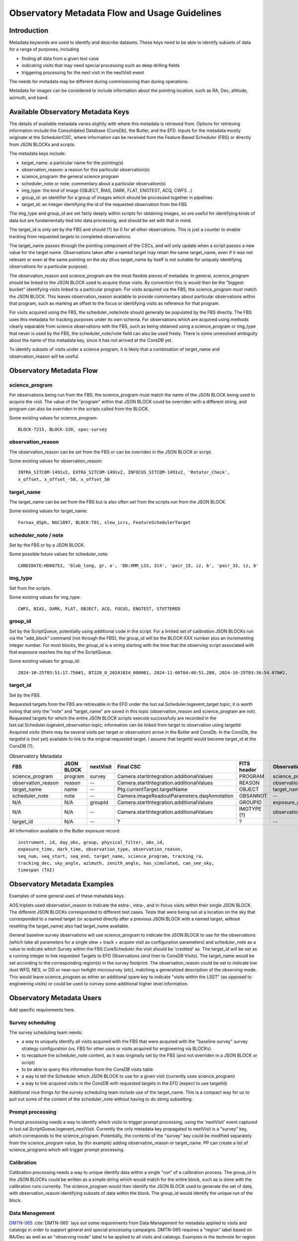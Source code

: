 ##############################################
Observatory Metadata Flow and Usage Guidelines
##############################################

.. abstract::

   In this technote we describe the usage and propagation of the different Metadata keywords available for describing and identifying datasets. Metadata keywords are traced from data acquisition through to the different endpoints where they can be used and guidelines are provided for how to set and use the keywords.



Introduction
============

Metadata keywords are used to identify and describe datasets.
These keys need to be able to identify subsets of data for a range of purposes, including

- finding all data from a given test case
- indicating visits that may need special processing such as deep drilling fields
- triggering processing for the next visit in the nextVisit event

The needs for metadata may be different during commissioning than during operations.

Metadata for images can be considered to include information about the pointing location,
such as RA, Dec, altitude, azimuth, and band.


Available Observatory Metadata Keys
===================================

The details of available metadata varies slightly with where this metadata is retrieved from.
Options for retrieving information include the Consolidated Database (ConsDb), the Butler, and the EFD.
Inputs for the metadata mostly originate at the SchedulerCSC,
where information can be received from the Feature Based Scheduler (FBS)
or directly from JSON BLOCKs and scripts.

The metadata keys include:

- target_name: a particular name for the pointing(s)
- observation_reason: a reason for this particular observation(s)
- science_program: the general science program
- scheduler_note or note: commentary about a particular observation(s)
- img_type: the kind of image (OBJECT, BIAS, DARK, FLAT, ENGTEST, ACQ, CWFS ..)
- group_id: an identifier for a group of images which should be processed together in pipelines
- target_id: an integer identifying the id of the requested observation from the FBS

The img_type and group_id are set fairly deeply within scripts for obtaining images,
so are useful for identifying kinds of data but are fundamentally tied into data processing,
and should be set with that in mind.

The target_id is only set by the FBS and should (?) be 0 for all other observations.
This is just a counter to enable tracking from requested targets to completed observations.

The target_name passes through the pointing component of the CSCs,
and will only update when a script passes a new value for the target name.
Observations taken after a named target may retain the same target_name,
even if it was not relevant or even at the same pointing on the sky
(thus target_name by itself is not suitable for uniquely identifying observations for a particular purpose).

The observation_reason and science_program are the most flexible pieces of metadata.
In general, science_program should be linked to the JSON BLOCK used to acquire those visits.
By convention this is would then be the "biggest bucket" identifying visits linked to a particular program.
For visits acquired via the FBS, the science_program *must* match the JSON BLOCK.
This leaves observation_reason available to provide commentary about particular observations within
that program, such as marking an offset to the focus or identifying visits as reference for that
program.

For visits acquired using the FBS, the scheduler_note/note should generally be populated by the FBS directly.
The FBS uses this metadata for tracking purposes under its own schema.
For observations which are acquired using methods clearly separable from science observations with the FBS,
such as being obtained using a science_program or img_type that never is used by the FBS,
the scheduler_note/note field can also be used freely.
There is some unresolved ambiguity about the name of this metadata key,
since it has not arrived at the ConsDB yet.

To identify subsets of visits under a science program,
it is likely that a combination of target_name and observation_reason will be useful.


Observatory Metadata Flow
=========================

.. mermaid:: metadata_flow.mmd

science_program
---------------
For observations being run from the FBS,
the science_program must match the name of the JSON BLOCK being used to acquire the visit.
The value of the "program" within that JSON BLOCK could be overriden with a different string,
and program can also be overriden in the scripts called from the BLOCK.

Some existing values for science_program::

    BLOCK-T215, BLOCK-320, spec-survey


observation_reason
------------------
The observation_reason can be set from the FBS or can be overriden in the JSON BLOCK or script.

Some existing values for observation_reason::

    INTRA_SITCOM-1491v2, EXTRA_SITCOM-1491v2, INFOCUS_SITCOM-1491v2, 'Rotator_Check',
    x_offset, x_offset_-50, x_offset_50


target_name
-----------
The target_name can be set from the FBS but is also often set from the scripts run from the JSON BLOCK.

Some existing values for target_name::

    Fornax_dSph, NGC1097, BLOCK-T81, slew_icrs, FeatureSchedulerTarget


scheduler_note / note
---------------------
Set by the FBS or by a JSON BLOCK.

Some possible future values for scheduler_note::

    CANDIDATE:HD60753, 'blob_long, gr, a', 'DD:XMM_LSS, 314', 'pair_15, iz, b', 'pair_33, iz, b'


img_type
--------
Set from the scripts.

Some existing values for img_type::

    CWFS, BIAS, DARK, FLAT, OBJECT, ACQ, FOCUS, ENGTEST, STUTTERED


group_id
--------
Set by the ScriptQueue, potentially using additional code in the script.
For a limited set of calibration JSON BLOCKs run via the "add_block" command (not through the FBS),
the group_id will be the BLOCK-XXX number plus an incrementing integer number.
For most blocks,
the group_id is a string starting with the time that the observing script associated with that exposure reaches the top of the ScriptQueue.

Some existing values for group_id::

    2024-10-25T03:51:17.756#1, BT220_O_20241024_000001, 2024-11-06T04:40:51.280, 2024-10-25T03:36:54.070#2,




target_id
---------

Set by the FBS.


Requested targets from the FBS are retrievable in the EFD under the lsst.sal.Scheduler.logevent_target topic;
it is worth noting that only the "note" and "target_name" are saved in this topic (observation_reason and science_program are not).
Requested targets for which the entire JSON BLOCK scripts execute successfully are recorded in the
lsst.sal.Scheduler.logevent_observation topic;
information can be linked from target to observation using targetId.
Acquired visits (there may be several visits per target or observation) arrive in the Butler and ConsDb.
In the ConsDb, the targetId is (not yet) available to link to the original requested target.
I assume that targetId would become target_id at the ConsDB (?).


.. list-table:: Observatory Metadata
   :widths: 25 25 25 50 25 25 25 25
   :header-rows: 1

   * - FBS
     - JSON BLOCK
     - nextVisit
     - Final CSC
     - FITS header
     - ObservationInfo
     - Butler exposure records
     - ConsDB
   * - science_program
     - program
     - survey
     - Camera.startIntegration.additionalValues
     - PROGRAM
     - science_program
     - science_program
     - science_program
   * - observation_reason
     - reason
     - --
     - Camera.startIntegration.additionalValues
     - REASON
     - observation_reason
     - observation_reason
     - observation_reason
   * - target_name
     - name
     - --
     - Ptg.currentTarget.targetName
     - OBJECT
     - target_name
     - target_name
     - target_name
   * - scheduler_note
     - note
     - --
     - Camera.imageReadoutParameters.daqAnnotation
     - OBSANNOT
     - --
     - --
     - -- (needed)
   * - N/A
     - N/A
     - groupId
     - Camera.startIntegration.additionalValues
     - GROUPID
     - exposure_group
     - group
     - group_id
   * - N/A
     - N/A
     - --
     - Camera.startIntegration.additionalValues
     - IMGTYPE (?)
     - observation_type
     - observation_type
     - img_type
   * - target_id
     - N/A
     - --
     - ?
     - ?
     - --
     - --
     - -- (needed)


All information available in the Butler exposure record::

    instrument, id, day_obs, group, physical_filter, obs_id,
    exposure_time, dark_time, observation_type, observation_reason,
    seq_num, seq_start, seq_end, target_name, science_program, tracking_ra,
    tracking_dec, sky_angle, azimuth, zenith_angle, has_simulated, can_see_sky,
    timespan (TAI)


Observatory Metadata Examples
=============================

Examples of some general uses of these metadata keys.

AOS triplets used observation_reason to indicate the extra-, intra-, and in-focus visits within their single JSON BLOCK.
The different JSON BLOCKs corresponded to different test cases.
Tests that were being run at a location on the sky that corresponded to a named target
(or acquired directly after a previous JSON BLOCK with a named target, without resetting the target_name)
also had target_name available.


General baseline survey observations will use science_program to indicate the JSON BLOCK to use for the observations
(which take all parameters for a single slew + track + acquire visit as configuration parameters)
and scheduler_note as a value to indicate which Survey within the FBS CoreScheduler the visit should be 'credited'  as.
The target_id will be set as a running integer to link requested Targets to EFD Observations (and then to ConsDB Visits).
The target_name would be set according to the corresponding region(s) in the survey footprint.
The observation_reason could be set to indicate low dust WFD, NES, or DD or near-sun twilight microsurvey (etc),
matching a generalized description of the observing mode.
This would leave science_program as either an additional spare key to indicate "visits within the LSST"
(as opposed to engineering visits) or could be used to convey some additional higher level information.


Observatory Metadata Users
==============================

Add specific requirements here.

Survey scheduling
-----------------

The survey scheduling team needs:

- a way to uniquely identify all visits acquired with the FBS that were acquired with the "baseline survey" survey strategy configuration (vs. FBS for other uses or visits acquired for engineering via BLOCKs).
- to recapture the scheduler_note content, as it was originally set by the FBS (and not overriden in a JSON BLOCK or script)
- to be able to query this information from the ConsDB visits table
- a way to tell the Scheduler which JSON BLOCK to use for a given visit (currently uses science_program)
- a way to link acquired visits in the ConsDB with requested targets in the EFD (expect to use targetId)

Additional nice things for the survey scheduling team include use of the target_name.
This is a compact way for us to pull out some of the content of the scheduler_note without having to do string subsetting.


Prompt processing
-----------------

Prompt processing needs a way to identify which visits to trigger prompt processing,
using the 'nextVisit' event captured in lsst.sal.ScriptQueue.logevent_nextVisit.
Currently the only metadata key propagated to nextVisit is a "survey" key,
which corresponds to the science_program.
Potentially, the contents of the "survey" key could be modified separately from the science_program value,
by (for example) adding observation_reason or target_name.
PP can create a list of science_programs which will trigger prompt processing.


Calibration
-----------

Calibration processing needs a way to unique identify data within a single "run" of a calibration process.
The group_id in the JSON BLOCKs could be written as a simple string which would match for the entire block,
such as is done with the calibration runs currently.
The science_program would then identify the JSON BLOCK used to generate the set of data,
with observation_reason identifying subsets of data within the block.
The group_id would identify the unique run of the block.


Data Management
---------------

`DMTN-065 <https://dmtn-065.lsst.io>`_ :cite:`DMTN-065` lays out some requirements from Data Management for metadata applied to visits and catalogs in order to support general and special processing campaigns.
DMTN-065 requires a "region" label based on RA/Dec as well as an "observing mode" label to be applied to all visits and catalogs.
Examples in the technote for region labels include low-dust WFD, galactic plane WFD, dusty plane,
North Ecliptic Spur, Deep Drilling, and South Celestial Pole.
These generally match different areas on the sky defined in the baseline survey footprint.
As the region label is based solely on RA/Dec, it could be generated at any point
(and should be generated later, per-object, for catalog purposes).
A visit may overlap two different regions on the sky.
The observing model label is intended to be generated by the Feature Based Scheduler at the time of the requested target.
Examples for observing mode could include DD, ToO, near-sun twilight, triplet or engineering.
A visit would be acquired via a single primary mode.

Mapping the region and observing mode into the available metadata labels could be done in several ways.
Given that region labels could be multiple values (e.g. WFD + NES), this should not be the science_program,
but could be placed into either the target_name or the observing_reason.
Potentially, placing these labels for the target_name would collide with ToO target_names;
a solution would be to use the ToO name in the observation_reason and then simply label the target_name as usual.
This would then convey information about what part of the survey footprint the ToO landed within.
The observing mode could be placed into any of the metadata keys,
although would make most sense to be placed into observation_reason.

Requirements beyond DMTN-065?

References
==========

.. bibliography::
